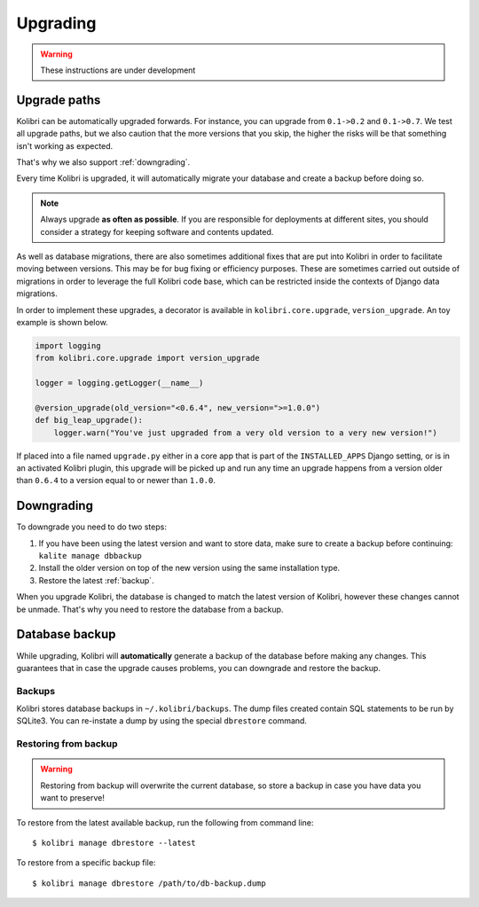 Upgrading
=========

.. warning:: These instructions are under development

Upgrade paths
-------------

Kolibri can be automatically upgraded forwards. For instance, you can upgrade
from ``0.1->0.2`` and ``0.1->0.7``. We test all upgrade paths, but we also
caution that the more versions that you skip, the higher the risks will be
that something isn't working as expected.

That's why we also support :ref:`downgrading`.

Every time Kolibri is upgraded, it will automatically migrate your database
and create a backup before doing so.

.. note:: Always upgrade **as often as possible**. If you are responsible for
  deployments at different sites, you should consider a strategy for keeping
  software and contents updated.

As well as database migrations, there are also sometimes additional fixes that
are put into Kolibri in order to facilitate moving between versions. This may be
for bug fixing or efficiency purposes. These are sometimes carried out outside of
migrations in order to leverage the full Kolibri code base, which can be restricted
inside the contexts of Django data migrations.

In order to implement these upgrades, a decorator is available in ``kolibri.core.upgrade``,
``version_upgrade``. An toy example is shown below.

.. code-block:: python

  import logging
  from kolibri.core.upgrade import version_upgrade

  logger = logging.getLogger(__name__)

  @version_upgrade(old_version="<0.6.4", new_version=">=1.0.0")
  def big_leap_upgrade():
      logger.warn("You've just upgraded from a very old version to a very new version!")

If placed into a file named ``upgrade.py`` either in a core app that is part of the ``INSTALLED_APPS``
Django setting, or is in an activated Kolibri plugin, this upgrade will be picked up and run any time
an upgrade happens from a version older than ``0.6.4`` to a version equal to or newer than ``1.0.0``.

.. _downgrading:

Downgrading
-----------

To downgrade you need to do two steps:

#. If you have been using the latest version and want to store data, make sure
   to create a backup before continuing: ``kalite manage dbbackup``
#. Install the older version on top of the new version using the same
   installation type.
#. Restore the latest :ref:`backup`.

When you upgrade Kolibri, the database is changed to match the latest version
of Kolibri, however these changes cannot be unmade. That's why you need to
restore the database from a backup.


.. _backup:

Database backup
---------------

While upgrading, Kolibri will **automatically** generate a backup of the
database before making any changes. This guarantees that in case the upgrade
causes problems, you can downgrade and restore the backup.

Backups
~~~~~~~

Kolibri stores database backups in ``~/.kolibri/backups``. The dump files
created contain SQL statements to be run by SQLite3. You can re-instate a
dump by using the special ``dbrestore`` command.

Restoring from backup
~~~~~~~~~~~~~~~~~~~~~

.. warning:: Restoring from backup will overwrite the current database, so
    store a backup in case you have data you want to preserve!

To restore from the latest available backup, run the following from command
line::

    $ kolibri manage dbrestore --latest

To restore from a specific backup file::

    $ kolibri manage dbrestore /path/to/db-backup.dump
